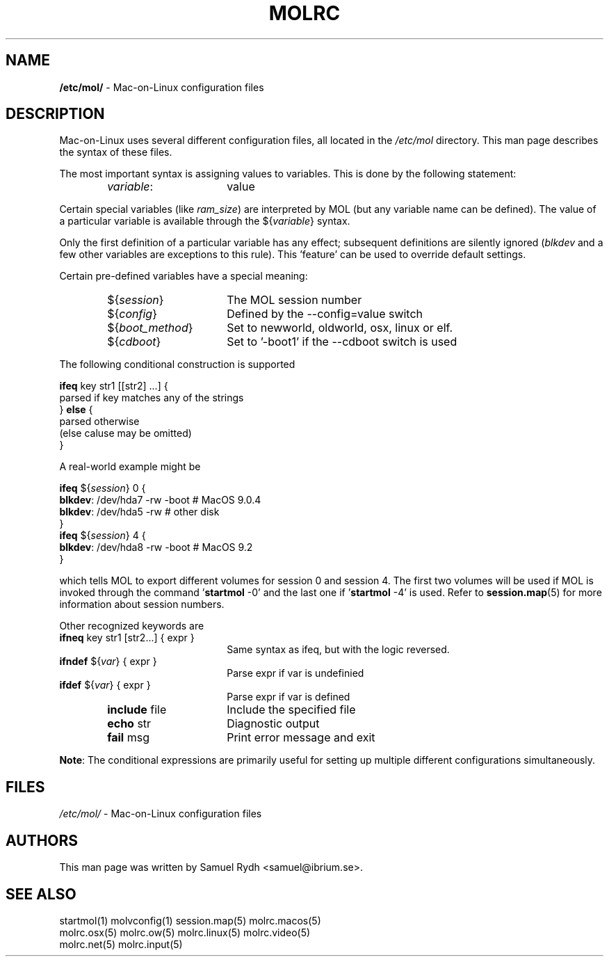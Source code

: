 .\" Hey Emacs! This file is -*- nroff -*- source.
.\"
.de Sp \" Vertical space (when we can't use .PP)
.if t .sp .5v
.if n .sp
..
.de Vb \" Begin verbatim text
.ft CW
.nf
.ne \\$1
..
.de Ve \" End verbatim text
.ft R

.fi
..
.de It
.TP 4.6cm
.B " \\$1 "
..
.de It2
.TP 5.6cm
\".B "    \\$1 "
      \\$1 
..
.TH MOLRC 5 "11 February 2003" "Mac-on-Linux" 
.SH NAME
.B /etc/mol/
\- Mac\-on\-Linux configuration files
.SH DESCRIPTION
Mac-on-Linux uses several different configuration files, all located
in the \fI/etc/mol\fR directory. This man page describes the
syntax of these files.

The most important syntax is assigning values to variables.
This is done by the following statement:

.It2 "\fIvariable\fR:"
value
.PP
Certain special variables (like \fIram_size\fR) are interpreted by MOL
(but any variable name can be defined). The value of a particular variable
is available through the ${\fIvariable\fR} syntax.

Only the first definition of a particular variable has any
effect; subsequent definitions are silently ignored (\fIblkdev\fR and
a few other variables are exceptions to this rule). This 'feature'
can be used to override default settings.

Certain pre-defined variables have a special meaning:

.It2 "${\fIsession\fR}"
The MOL session number
.It2 "${\fIconfig\fR}"
Defined by the --config=value switch
.It2 "${\fIboot_method\fR}"
Set to newworld, oldworld, osx, linux or elf.
.It2 "${\fIcdboot\fR}"
Set to '-boot1' if the --cdboot switch is used
.PP
The following conditional construction is supported
.Sp
.Vb 2
\&      \fBifeq\fR key str1 [[str2] ...] {
\&           parsed if key matches any of the strings
\&      } \fBelse\fR {
\&           parsed otherwise
\&           (else caluse may be omitted)
\&      }
.Ve
A real-world example might be
.Sp
.Vb 2
\&      \fBifeq\fR ${\fIsession\fR} 0 {
\&           \fBblkdev\fR:   /dev/hda7 -rw -boot    # MacOS 9.0.4
\&           \fBblkdev\fR:   /dev/hda5 -rw          # other disk
\&      }
\&      \fBifeq\fR ${\fIsession\fR} 4 {
\&           \fBblkdev\fR:   /dev/hda8 -rw -boot    # MacOS 9.2
\&      }
.Ve
which tells MOL to export different volumes for session \
0 and session 4. The first two volumes will be used if MOL is \
invoked through the command '\fBstartmol\fR -0' and the last one \
if '\fBstartmol\fR -4' is used.
Refer to \fBsession.map\fR(5) for more information about
session numbers.

Other recognized keywords are

.It2 "\fBifneq\fR key str1 [str2...] { expr }"
Same syntax as ifeq, but with the logic reversed.
.It2 "\fBifndef\fR ${\fIvar\fR} { expr }"
Parse expr if var is undefinied
.It2 "\fBifdef\fR ${\fIvar\fR} { expr }"
Parse expr if var is defined
.It2 "\fBinclude\fR file"
Include the specified file
.It2 "\fBecho\fR str"
Diagnostic output
.It2 "\fBfail\fR msg"
Print error message and exit
.PP

\fBNote\fR: The conditional expressions are primarily useful for
setting up multiple different configurations simultaneously.

.fi
.SH FILES
.nf
\fI/etc/mol/\fR    \- Mac\-on\-Linux configuration files
.fi
.SH AUTHORS
This man page was written by Samuel Rydh <samuel@ibrium.se>.
.P
.SH SEE ALSO
.nf
startmol(1) molvconfig(1) session.map(5) molrc.macos(5)
molrc.osx(5) molrc.ow(5) molrc.linux(5) molrc.video(5)
molrc.net(5) molrc.input(5)

